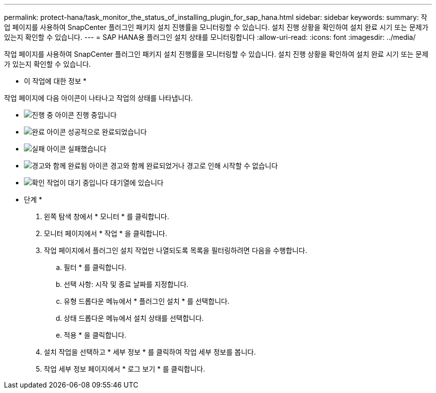 ---
permalink: protect-hana/task_monitor_the_status_of_installing_plugin_for_sap_hana.html 
sidebar: sidebar 
keywords:  
summary: 작업 페이지를 사용하여 SnapCenter 플러그인 패키지 설치 진행률을 모니터링할 수 있습니다. 설치 진행 상황을 확인하여 설치 완료 시기 또는 문제가 있는지 확인할 수 있습니다. 
---
= SAP HANA용 플러그인 설치 상태를 모니터링합니다
:allow-uri-read: 
:icons: font
:imagesdir: ../media/


[role="lead"]
작업 페이지를 사용하여 SnapCenter 플러그인 패키지 설치 진행률을 모니터링할 수 있습니다. 설치 진행 상황을 확인하여 설치 완료 시기 또는 문제가 있는지 확인할 수 있습니다.

* 이 작업에 대한 정보 *

작업 페이지에 다음 아이콘이 나타나고 작업의 상태를 나타냅니다.

* image:../media/progress_icon.gif["진행 중 아이콘"] 진행 중입니다
* image:../media/success_icon.gif["완료 아이콘"] 성공적으로 완료되었습니다
* image:../media/failed_icon.gif["실패 아이콘"] 실패했습니다
* image:../media/warning_icon.gif["경고와 함께 완료됨 아이콘"] 경고와 함께 완료되었거나 경고로 인해 시작할 수 없습니다
* image:../media/verification_job_in_queue.gif["확인 작업이 대기 중입니다"] 대기열에 있습니다


* 단계 *

. 왼쪽 탐색 창에서 * 모니터 * 를 클릭합니다.
. 모니터 페이지에서 * 작업 * 을 클릭합니다.
. 작업 페이지에서 플러그인 설치 작업만 나열되도록 목록을 필터링하려면 다음을 수행합니다.
+
.. 필터 * 를 클릭합니다.
.. 선택 사항: 시작 및 종료 날짜를 지정합니다.
.. 유형 드롭다운 메뉴에서 * 플러그인 설치 * 를 선택합니다.
.. 상태 드롭다운 메뉴에서 설치 상태를 선택합니다.
.. 적용 * 을 클릭합니다.


. 설치 작업을 선택하고 * 세부 정보 * 를 클릭하여 작업 세부 정보를 봅니다.
. 작업 세부 정보 페이지에서 * 로그 보기 * 를 클릭합니다.

